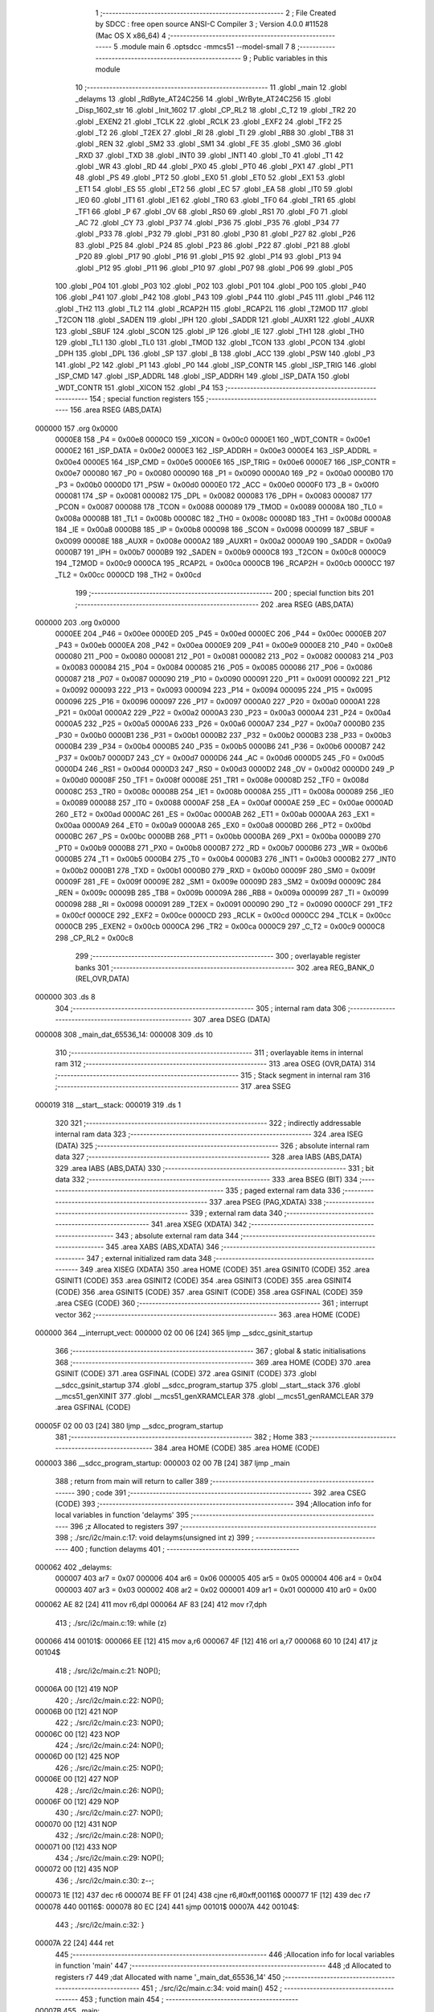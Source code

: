                                       1 ;--------------------------------------------------------
                                      2 ; File Created by SDCC : free open source ANSI-C Compiler
                                      3 ; Version 4.0.0 #11528 (Mac OS X x86_64)
                                      4 ;--------------------------------------------------------
                                      5 	.module main
                                      6 	.optsdcc -mmcs51 --model-small
                                      7 	
                                      8 ;--------------------------------------------------------
                                      9 ; Public variables in this module
                                     10 ;--------------------------------------------------------
                                     11 	.globl _main
                                     12 	.globl _delayms
                                     13 	.globl _RdByte_AT24C256
                                     14 	.globl _WrByte_AT24C256
                                     15 	.globl _Disp_1602_str
                                     16 	.globl _Init_1602
                                     17 	.globl _CP_RL2
                                     18 	.globl _C_T2
                                     19 	.globl _TR2
                                     20 	.globl _EXEN2
                                     21 	.globl _TCLK
                                     22 	.globl _RCLK
                                     23 	.globl _EXF2
                                     24 	.globl _TF2
                                     25 	.globl _T2
                                     26 	.globl _T2EX
                                     27 	.globl _RI
                                     28 	.globl _TI
                                     29 	.globl _RB8
                                     30 	.globl _TB8
                                     31 	.globl _REN
                                     32 	.globl _SM2
                                     33 	.globl _SM1
                                     34 	.globl _FE
                                     35 	.globl _SM0
                                     36 	.globl _RXD
                                     37 	.globl _TXD
                                     38 	.globl _INT0
                                     39 	.globl _INT1
                                     40 	.globl _T0
                                     41 	.globl _T1
                                     42 	.globl _WR
                                     43 	.globl _RD
                                     44 	.globl _PX0
                                     45 	.globl _PT0
                                     46 	.globl _PX1
                                     47 	.globl _PT1
                                     48 	.globl _PS
                                     49 	.globl _PT2
                                     50 	.globl _EX0
                                     51 	.globl _ET0
                                     52 	.globl _EX1
                                     53 	.globl _ET1
                                     54 	.globl _ES
                                     55 	.globl _ET2
                                     56 	.globl _EC
                                     57 	.globl _EA
                                     58 	.globl _IT0
                                     59 	.globl _IE0
                                     60 	.globl _IT1
                                     61 	.globl _IE1
                                     62 	.globl _TR0
                                     63 	.globl _TF0
                                     64 	.globl _TR1
                                     65 	.globl _TF1
                                     66 	.globl _P
                                     67 	.globl _OV
                                     68 	.globl _RS0
                                     69 	.globl _RS1
                                     70 	.globl _F0
                                     71 	.globl _AC
                                     72 	.globl _CY
                                     73 	.globl _P37
                                     74 	.globl _P36
                                     75 	.globl _P35
                                     76 	.globl _P34
                                     77 	.globl _P33
                                     78 	.globl _P32
                                     79 	.globl _P31
                                     80 	.globl _P30
                                     81 	.globl _P27
                                     82 	.globl _P26
                                     83 	.globl _P25
                                     84 	.globl _P24
                                     85 	.globl _P23
                                     86 	.globl _P22
                                     87 	.globl _P21
                                     88 	.globl _P20
                                     89 	.globl _P17
                                     90 	.globl _P16
                                     91 	.globl _P15
                                     92 	.globl _P14
                                     93 	.globl _P13
                                     94 	.globl _P12
                                     95 	.globl _P11
                                     96 	.globl _P10
                                     97 	.globl _P07
                                     98 	.globl _P06
                                     99 	.globl _P05
                                    100 	.globl _P04
                                    101 	.globl _P03
                                    102 	.globl _P02
                                    103 	.globl _P01
                                    104 	.globl _P00
                                    105 	.globl _P40
                                    106 	.globl _P41
                                    107 	.globl _P42
                                    108 	.globl _P43
                                    109 	.globl _P44
                                    110 	.globl _P45
                                    111 	.globl _P46
                                    112 	.globl _TH2
                                    113 	.globl _TL2
                                    114 	.globl _RCAP2H
                                    115 	.globl _RCAP2L
                                    116 	.globl _T2MOD
                                    117 	.globl _T2CON
                                    118 	.globl _SADEN
                                    119 	.globl _IPH
                                    120 	.globl _SADDR
                                    121 	.globl _AUXR1
                                    122 	.globl _AUXR
                                    123 	.globl _SBUF
                                    124 	.globl _SCON
                                    125 	.globl _IP
                                    126 	.globl _IE
                                    127 	.globl _TH1
                                    128 	.globl _TH0
                                    129 	.globl _TL1
                                    130 	.globl _TL0
                                    131 	.globl _TMOD
                                    132 	.globl _TCON
                                    133 	.globl _PCON
                                    134 	.globl _DPH
                                    135 	.globl _DPL
                                    136 	.globl _SP
                                    137 	.globl _B
                                    138 	.globl _ACC
                                    139 	.globl _PSW
                                    140 	.globl _P3
                                    141 	.globl _P2
                                    142 	.globl _P1
                                    143 	.globl _P0
                                    144 	.globl _ISP_CONTR
                                    145 	.globl _ISP_TRIG
                                    146 	.globl _ISP_CMD
                                    147 	.globl _ISP_ADDRL
                                    148 	.globl _ISP_ADDRH
                                    149 	.globl _ISP_DATA
                                    150 	.globl _WDT_CONTR
                                    151 	.globl _XICON
                                    152 	.globl _P4
                                    153 ;--------------------------------------------------------
                                    154 ; special function registers
                                    155 ;--------------------------------------------------------
                                    156 	.area RSEG    (ABS,DATA)
      000000                        157 	.org 0x0000
                           0000E8   158 _P4	=	0x00e8
                           0000C0   159 _XICON	=	0x00c0
                           0000E1   160 _WDT_CONTR	=	0x00e1
                           0000E2   161 _ISP_DATA	=	0x00e2
                           0000E3   162 _ISP_ADDRH	=	0x00e3
                           0000E4   163 _ISP_ADDRL	=	0x00e4
                           0000E5   164 _ISP_CMD	=	0x00e5
                           0000E6   165 _ISP_TRIG	=	0x00e6
                           0000E7   166 _ISP_CONTR	=	0x00e7
                           000080   167 _P0	=	0x0080
                           000090   168 _P1	=	0x0090
                           0000A0   169 _P2	=	0x00a0
                           0000B0   170 _P3	=	0x00b0
                           0000D0   171 _PSW	=	0x00d0
                           0000E0   172 _ACC	=	0x00e0
                           0000F0   173 _B	=	0x00f0
                           000081   174 _SP	=	0x0081
                           000082   175 _DPL	=	0x0082
                           000083   176 _DPH	=	0x0083
                           000087   177 _PCON	=	0x0087
                           000088   178 _TCON	=	0x0088
                           000089   179 _TMOD	=	0x0089
                           00008A   180 _TL0	=	0x008a
                           00008B   181 _TL1	=	0x008b
                           00008C   182 _TH0	=	0x008c
                           00008D   183 _TH1	=	0x008d
                           0000A8   184 _IE	=	0x00a8
                           0000B8   185 _IP	=	0x00b8
                           000098   186 _SCON	=	0x0098
                           000099   187 _SBUF	=	0x0099
                           00008E   188 _AUXR	=	0x008e
                           0000A2   189 _AUXR1	=	0x00a2
                           0000A9   190 _SADDR	=	0x00a9
                           0000B7   191 _IPH	=	0x00b7
                           0000B9   192 _SADEN	=	0x00b9
                           0000C8   193 _T2CON	=	0x00c8
                           0000C9   194 _T2MOD	=	0x00c9
                           0000CA   195 _RCAP2L	=	0x00ca
                           0000CB   196 _RCAP2H	=	0x00cb
                           0000CC   197 _TL2	=	0x00cc
                           0000CD   198 _TH2	=	0x00cd
                                    199 ;--------------------------------------------------------
                                    200 ; special function bits
                                    201 ;--------------------------------------------------------
                                    202 	.area RSEG    (ABS,DATA)
      000000                        203 	.org 0x0000
                           0000EE   204 _P46	=	0x00ee
                           0000ED   205 _P45	=	0x00ed
                           0000EC   206 _P44	=	0x00ec
                           0000EB   207 _P43	=	0x00eb
                           0000EA   208 _P42	=	0x00ea
                           0000E9   209 _P41	=	0x00e9
                           0000E8   210 _P40	=	0x00e8
                           000080   211 _P00	=	0x0080
                           000081   212 _P01	=	0x0081
                           000082   213 _P02	=	0x0082
                           000083   214 _P03	=	0x0083
                           000084   215 _P04	=	0x0084
                           000085   216 _P05	=	0x0085
                           000086   217 _P06	=	0x0086
                           000087   218 _P07	=	0x0087
                           000090   219 _P10	=	0x0090
                           000091   220 _P11	=	0x0091
                           000092   221 _P12	=	0x0092
                           000093   222 _P13	=	0x0093
                           000094   223 _P14	=	0x0094
                           000095   224 _P15	=	0x0095
                           000096   225 _P16	=	0x0096
                           000097   226 _P17	=	0x0097
                           0000A0   227 _P20	=	0x00a0
                           0000A1   228 _P21	=	0x00a1
                           0000A2   229 _P22	=	0x00a2
                           0000A3   230 _P23	=	0x00a3
                           0000A4   231 _P24	=	0x00a4
                           0000A5   232 _P25	=	0x00a5
                           0000A6   233 _P26	=	0x00a6
                           0000A7   234 _P27	=	0x00a7
                           0000B0   235 _P30	=	0x00b0
                           0000B1   236 _P31	=	0x00b1
                           0000B2   237 _P32	=	0x00b2
                           0000B3   238 _P33	=	0x00b3
                           0000B4   239 _P34	=	0x00b4
                           0000B5   240 _P35	=	0x00b5
                           0000B6   241 _P36	=	0x00b6
                           0000B7   242 _P37	=	0x00b7
                           0000D7   243 _CY	=	0x00d7
                           0000D6   244 _AC	=	0x00d6
                           0000D5   245 _F0	=	0x00d5
                           0000D4   246 _RS1	=	0x00d4
                           0000D3   247 _RS0	=	0x00d3
                           0000D2   248 _OV	=	0x00d2
                           0000D0   249 _P	=	0x00d0
                           00008F   250 _TF1	=	0x008f
                           00008E   251 _TR1	=	0x008e
                           00008D   252 _TF0	=	0x008d
                           00008C   253 _TR0	=	0x008c
                           00008B   254 _IE1	=	0x008b
                           00008A   255 _IT1	=	0x008a
                           000089   256 _IE0	=	0x0089
                           000088   257 _IT0	=	0x0088
                           0000AF   258 _EA	=	0x00af
                           0000AE   259 _EC	=	0x00ae
                           0000AD   260 _ET2	=	0x00ad
                           0000AC   261 _ES	=	0x00ac
                           0000AB   262 _ET1	=	0x00ab
                           0000AA   263 _EX1	=	0x00aa
                           0000A9   264 _ET0	=	0x00a9
                           0000A8   265 _EX0	=	0x00a8
                           0000BD   266 _PT2	=	0x00bd
                           0000BC   267 _PS	=	0x00bc
                           0000BB   268 _PT1	=	0x00bb
                           0000BA   269 _PX1	=	0x00ba
                           0000B9   270 _PT0	=	0x00b9
                           0000B8   271 _PX0	=	0x00b8
                           0000B7   272 _RD	=	0x00b7
                           0000B6   273 _WR	=	0x00b6
                           0000B5   274 _T1	=	0x00b5
                           0000B4   275 _T0	=	0x00b4
                           0000B3   276 _INT1	=	0x00b3
                           0000B2   277 _INT0	=	0x00b2
                           0000B1   278 _TXD	=	0x00b1
                           0000B0   279 _RXD	=	0x00b0
                           00009F   280 _SM0	=	0x009f
                           00009F   281 _FE	=	0x009f
                           00009E   282 _SM1	=	0x009e
                           00009D   283 _SM2	=	0x009d
                           00009C   284 _REN	=	0x009c
                           00009B   285 _TB8	=	0x009b
                           00009A   286 _RB8	=	0x009a
                           000099   287 _TI	=	0x0099
                           000098   288 _RI	=	0x0098
                           000091   289 _T2EX	=	0x0091
                           000090   290 _T2	=	0x0090
                           0000CF   291 _TF2	=	0x00cf
                           0000CE   292 _EXF2	=	0x00ce
                           0000CD   293 _RCLK	=	0x00cd
                           0000CC   294 _TCLK	=	0x00cc
                           0000CB   295 _EXEN2	=	0x00cb
                           0000CA   296 _TR2	=	0x00ca
                           0000C9   297 _C_T2	=	0x00c9
                           0000C8   298 _CP_RL2	=	0x00c8
                                    299 ;--------------------------------------------------------
                                    300 ; overlayable register banks
                                    301 ;--------------------------------------------------------
                                    302 	.area REG_BANK_0	(REL,OVR,DATA)
      000000                        303 	.ds 8
                                    304 ;--------------------------------------------------------
                                    305 ; internal ram data
                                    306 ;--------------------------------------------------------
                                    307 	.area DSEG    (DATA)
      000008                        308 _main_dat_65536_14:
      000008                        309 	.ds 10
                                    310 ;--------------------------------------------------------
                                    311 ; overlayable items in internal ram 
                                    312 ;--------------------------------------------------------
                                    313 	.area	OSEG    (OVR,DATA)
                                    314 ;--------------------------------------------------------
                                    315 ; Stack segment in internal ram 
                                    316 ;--------------------------------------------------------
                                    317 	.area	SSEG
      000019                        318 __start__stack:
      000019                        319 	.ds	1
                                    320 
                                    321 ;--------------------------------------------------------
                                    322 ; indirectly addressable internal ram data
                                    323 ;--------------------------------------------------------
                                    324 	.area ISEG    (DATA)
                                    325 ;--------------------------------------------------------
                                    326 ; absolute internal ram data
                                    327 ;--------------------------------------------------------
                                    328 	.area IABS    (ABS,DATA)
                                    329 	.area IABS    (ABS,DATA)
                                    330 ;--------------------------------------------------------
                                    331 ; bit data
                                    332 ;--------------------------------------------------------
                                    333 	.area BSEG    (BIT)
                                    334 ;--------------------------------------------------------
                                    335 ; paged external ram data
                                    336 ;--------------------------------------------------------
                                    337 	.area PSEG    (PAG,XDATA)
                                    338 ;--------------------------------------------------------
                                    339 ; external ram data
                                    340 ;--------------------------------------------------------
                                    341 	.area XSEG    (XDATA)
                                    342 ;--------------------------------------------------------
                                    343 ; absolute external ram data
                                    344 ;--------------------------------------------------------
                                    345 	.area XABS    (ABS,XDATA)
                                    346 ;--------------------------------------------------------
                                    347 ; external initialized ram data
                                    348 ;--------------------------------------------------------
                                    349 	.area XISEG   (XDATA)
                                    350 	.area HOME    (CODE)
                                    351 	.area GSINIT0 (CODE)
                                    352 	.area GSINIT1 (CODE)
                                    353 	.area GSINIT2 (CODE)
                                    354 	.area GSINIT3 (CODE)
                                    355 	.area GSINIT4 (CODE)
                                    356 	.area GSINIT5 (CODE)
                                    357 	.area GSINIT  (CODE)
                                    358 	.area GSFINAL (CODE)
                                    359 	.area CSEG    (CODE)
                                    360 ;--------------------------------------------------------
                                    361 ; interrupt vector 
                                    362 ;--------------------------------------------------------
                                    363 	.area HOME    (CODE)
      000000                        364 __interrupt_vect:
      000000 02 00 06         [24]  365 	ljmp	__sdcc_gsinit_startup
                                    366 ;--------------------------------------------------------
                                    367 ; global & static initialisations
                                    368 ;--------------------------------------------------------
                                    369 	.area HOME    (CODE)
                                    370 	.area GSINIT  (CODE)
                                    371 	.area GSFINAL (CODE)
                                    372 	.area GSINIT  (CODE)
                                    373 	.globl __sdcc_gsinit_startup
                                    374 	.globl __sdcc_program_startup
                                    375 	.globl __start__stack
                                    376 	.globl __mcs51_genXINIT
                                    377 	.globl __mcs51_genXRAMCLEAR
                                    378 	.globl __mcs51_genRAMCLEAR
                                    379 	.area GSFINAL (CODE)
      00005F 02 00 03         [24]  380 	ljmp	__sdcc_program_startup
                                    381 ;--------------------------------------------------------
                                    382 ; Home
                                    383 ;--------------------------------------------------------
                                    384 	.area HOME    (CODE)
                                    385 	.area HOME    (CODE)
      000003                        386 __sdcc_program_startup:
      000003 02 00 7B         [24]  387 	ljmp	_main
                                    388 ;	return from main will return to caller
                                    389 ;--------------------------------------------------------
                                    390 ; code
                                    391 ;--------------------------------------------------------
                                    392 	.area CSEG    (CODE)
                                    393 ;------------------------------------------------------------
                                    394 ;Allocation info for local variables in function 'delayms'
                                    395 ;------------------------------------------------------------
                                    396 ;z                         Allocated to registers 
                                    397 ;------------------------------------------------------------
                                    398 ;	./src/i2c/main.c:17: void delayms(unsigned int z)
                                    399 ;	-----------------------------------------
                                    400 ;	 function delayms
                                    401 ;	-----------------------------------------
      000062                        402 _delayms:
                           000007   403 	ar7 = 0x07
                           000006   404 	ar6 = 0x06
                           000005   405 	ar5 = 0x05
                           000004   406 	ar4 = 0x04
                           000003   407 	ar3 = 0x03
                           000002   408 	ar2 = 0x02
                           000001   409 	ar1 = 0x01
                           000000   410 	ar0 = 0x00
      000062 AE 82            [24]  411 	mov	r6,dpl
      000064 AF 83            [24]  412 	mov	r7,dph
                                    413 ;	./src/i2c/main.c:19: while (z)
      000066                        414 00101$:
      000066 EE               [12]  415 	mov	a,r6
      000067 4F               [12]  416 	orl	a,r7
      000068 60 10            [24]  417 	jz	00104$
                                    418 ;	./src/i2c/main.c:21: NOP();
      00006A 00               [12]  419 	NOP	
                                    420 ;	./src/i2c/main.c:22: NOP();
      00006B 00               [12]  421 	NOP	
                                    422 ;	./src/i2c/main.c:23: NOP();
      00006C 00               [12]  423 	NOP	
                                    424 ;	./src/i2c/main.c:24: NOP();
      00006D 00               [12]  425 	NOP	
                                    426 ;	./src/i2c/main.c:25: NOP();
      00006E 00               [12]  427 	NOP	
                                    428 ;	./src/i2c/main.c:26: NOP();
      00006F 00               [12]  429 	NOP	
                                    430 ;	./src/i2c/main.c:27: NOP();
      000070 00               [12]  431 	NOP	
                                    432 ;	./src/i2c/main.c:28: NOP();
      000071 00               [12]  433 	NOP	
                                    434 ;	./src/i2c/main.c:29: NOP();
      000072 00               [12]  435 	NOP	
                                    436 ;	./src/i2c/main.c:30: z--;
      000073 1E               [12]  437 	dec	r6
      000074 BE FF 01         [24]  438 	cjne	r6,#0xff,00116$
      000077 1F               [12]  439 	dec	r7
      000078                        440 00116$:
      000078 80 EC            [24]  441 	sjmp	00101$
      00007A                        442 00104$:
                                    443 ;	./src/i2c/main.c:32: }
      00007A 22               [24]  444 	ret
                                    445 ;------------------------------------------------------------
                                    446 ;Allocation info for local variables in function 'main'
                                    447 ;------------------------------------------------------------
                                    448 ;d                         Allocated to registers r7 
                                    449 ;dat                       Allocated with name '_main_dat_65536_14'
                                    450 ;------------------------------------------------------------
                                    451 ;	./src/i2c/main.c:34: void main()
                                    452 ;	-----------------------------------------
                                    453 ;	 function main
                                    454 ;	-----------------------------------------
      00007B                        455 _main:
                                    456 ;	./src/i2c/main.c:37: unsigned char dat[10] = "";
      00007B 75 08 00         [24]  457 	mov	_main_dat_65536_14,#0x00
      00007E 75 09 00         [24]  458 	mov	(_main_dat_65536_14 + 0x0001),#0x00
      000081 75 0A 00         [24]  459 	mov	(_main_dat_65536_14 + 0x0002),#0x00
      000084 75 0B 00         [24]  460 	mov	(_main_dat_65536_14 + 0x0003),#0x00
      000087 75 0C 00         [24]  461 	mov	(_main_dat_65536_14 + 0x0004),#0x00
      00008A 75 0D 00         [24]  462 	mov	(_main_dat_65536_14 + 0x0005),#0x00
      00008D 75 0E 00         [24]  463 	mov	(_main_dat_65536_14 + 0x0006),#0x00
      000090 75 0F 00         [24]  464 	mov	(_main_dat_65536_14 + 0x0007),#0x00
      000093 75 10 00         [24]  465 	mov	(_main_dat_65536_14 + 0x0008),#0x00
      000096 75 11 00         [24]  466 	mov	(_main_dat_65536_14 + 0x0009),#0x00
                                    467 ;	./src/i2c/main.c:38: Init_1602();
      000099 12 01 6F         [24]  468 	lcall	_Init_1602
                                    469 ;	./src/i2c/main.c:39: WrByte_AT24C256(0x0000, 1);
      00009C 75 16 01         [24]  470 	mov	_WrByte_AT24C256_PARM_2,#0x01
      00009F 90 00 00         [24]  471 	mov	dptr,#0x0000
      0000A2 12 01 C6         [24]  472 	lcall	_WrByte_AT24C256
                                    473 ;	./src/i2c/main.c:40: Disp_1602_str(1, 2, "ACT24C0X TEST!");
      0000A5 75 13 FA         [24]  474 	mov	_Disp_1602_str_PARM_3,#___str_1
      0000A8 75 14 03         [24]  475 	mov	(_Disp_1602_str_PARM_3 + 1),#(___str_1 >> 8)
      0000AB 75 15 80         [24]  476 	mov	(_Disp_1602_str_PARM_3 + 2),#0x80
      0000AE 75 12 02         [24]  477 	mov	_Disp_1602_str_PARM_2,#0x02
      0000B1 75 82 01         [24]  478 	mov	dpl,#0x01
      0000B4 12 01 87         [24]  479 	lcall	_Disp_1602_str
                                    480 ;	./src/i2c/main.c:41: delayms(1000);
      0000B7 90 03 E8         [24]  481 	mov	dptr,#0x03e8
      0000BA 12 00 62         [24]  482 	lcall	_delayms
                                    483 ;	./src/i2c/main.c:42: d = RdByte_AT24C256(0x0000);
      0000BD 90 00 00         [24]  484 	mov	dptr,#0x0000
      0000C0 12 01 F6         [24]  485 	lcall	_RdByte_AT24C256
      0000C3 AF 82            [24]  486 	mov	r7,dpl
                                    487 ;	./src/i2c/main.c:43: dat[0] = d / 100 + '0';
      0000C5 7E 00            [12]  488 	mov	r6,#0x00
      0000C7 75 17 64         [24]  489 	mov	__divsint_PARM_2,#0x64
                                    490 ;	1-genFromRTrack replaced	mov	(__divsint_PARM_2 + 1),#0x00
      0000CA 8E 18            [24]  491 	mov	(__divsint_PARM_2 + 1),r6
      0000CC 8F 82            [24]  492 	mov	dpl,r7
      0000CE 8E 83            [24]  493 	mov	dph,r6
      0000D0 C0 07            [24]  494 	push	ar7
      0000D2 C0 06            [24]  495 	push	ar6
      0000D4 12 03 BE         [24]  496 	lcall	__divsint
      0000D7 AC 82            [24]  497 	mov	r4,dpl
      0000D9 D0 06            [24]  498 	pop	ar6
      0000DB D0 07            [24]  499 	pop	ar7
      0000DD 74 30            [12]  500 	mov	a,#0x30
      0000DF 2C               [12]  501 	add	a,r4
      0000E0 F5 08            [12]  502 	mov	_main_dat_65536_14,a
                                    503 ;	./src/i2c/main.c:44: dat[1] = d % 100 / 10 + '0';
      0000E2 75 17 64         [24]  504 	mov	__modsint_PARM_2,#0x64
      0000E5 75 18 00         [24]  505 	mov	(__modsint_PARM_2 + 1),#0x00
      0000E8 8F 82            [24]  506 	mov	dpl,r7
      0000EA 8E 83            [24]  507 	mov	dph,r6
      0000EC C0 07            [24]  508 	push	ar7
      0000EE C0 06            [24]  509 	push	ar6
      0000F0 12 03 88         [24]  510 	lcall	__modsint
      0000F3 75 17 0A         [24]  511 	mov	__divsint_PARM_2,#0x0a
      0000F6 75 18 00         [24]  512 	mov	(__divsint_PARM_2 + 1),#0x00
      0000F9 12 03 BE         [24]  513 	lcall	__divsint
      0000FC AC 82            [24]  514 	mov	r4,dpl
      0000FE D0 06            [24]  515 	pop	ar6
      000100 D0 07            [24]  516 	pop	ar7
      000102 74 30            [12]  517 	mov	a,#0x30
      000104 2C               [12]  518 	add	a,r4
      000105 F5 09            [12]  519 	mov	(_main_dat_65536_14 + 0x0001),a
                                    520 ;	./src/i2c/main.c:45: dat[2] = d % 10 + '0';
      000107 75 17 0A         [24]  521 	mov	__modsint_PARM_2,#0x0a
      00010A 75 18 00         [24]  522 	mov	(__modsint_PARM_2 + 1),#0x00
      00010D 8F 82            [24]  523 	mov	dpl,r7
      00010F 8E 83            [24]  524 	mov	dph,r6
      000111 12 03 88         [24]  525 	lcall	__modsint
      000114 AE 82            [24]  526 	mov	r6,dpl
      000116 74 30            [12]  527 	mov	a,#0x30
      000118 2E               [12]  528 	add	a,r6
      000119 F5 0A            [12]  529 	mov	(_main_dat_65536_14 + 0x0002),a
                                    530 ;	./src/i2c/main.c:46: Disp_1602_str(2, 3, dat);
      00011B 75 13 08         [24]  531 	mov	_Disp_1602_str_PARM_3,#_main_dat_65536_14
      00011E 75 14 00         [24]  532 	mov	(_Disp_1602_str_PARM_3 + 1),#0x00
      000121 75 15 40         [24]  533 	mov	(_Disp_1602_str_PARM_3 + 2),#0x40
      000124 75 12 03         [24]  534 	mov	_Disp_1602_str_PARM_2,#0x03
      000127 75 82 02         [24]  535 	mov	dpl,#0x02
      00012A 12 01 87         [24]  536 	lcall	_Disp_1602_str
                                    537 ;	./src/i2c/main.c:47: while (1)
      00012D                        538 00102$:
                                    539 ;	./src/i2c/main.c:49: }
      00012D 80 FE            [24]  540 	sjmp	00102$
                                    541 	.area CSEG    (CODE)
                                    542 	.area CONST   (CODE)
                                    543 	.area CONST   (CODE)
      0003FA                        544 ___str_1:
      0003FA 41 43 54 32 34 43 30   545 	.ascii "ACT24C0X TEST!"
             58 20 54 45 53 54 21
      000408 00                     546 	.db 0x00
                                    547 	.area CSEG    (CODE)
                                    548 	.area XINIT   (CODE)
                                    549 	.area CABS    (ABS,CODE)
